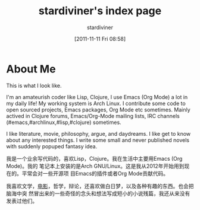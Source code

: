#+TITLE: stardiviner's index page
#+AUTHOR: stardiviner
#+DATE: [2011-11-11 Fri 08:58]

* About Me

#+begin_export html
<div id="avatar">
  <figure>
    <img src="assets/images/avatar.jpg" alt="avatar.jpg" width="300px">
  </figure>
  <p>This is what I look like.</p>
</div>
#+end_export

I'm an amateurish coder like Lisp, Clojure, I use Emacs (Org Mode) a lot in my
daily life! My working system is Arch Linux. I contribute some code to open
sourced projects, Emacs packages, Org Mode etc sometimes. Mainly actived in
Clojure forums, Emacs/Org-Mode mailing lists, IRC channels
(#emacs,#archlinux,#lisp,#clojure) sometimes.

I like literature, movie, philosophy, argue, and daydreams. I like get to know
about any interested things. I write some small and never published novels with
suddenly popuped fantasy idea.

我是一个业余写代码的，喜欢Lisp，Clojure。我在生活中主要用Emacs (Org Mode)。我的
笔记本上安装的是Arch GNU/Linux。这是我从2012年开始用到现在的。平常会对一些开源项
目Emacs的插件或者Org Mode贡献代码。

我喜欢文学，[[https://movie.douban.com/people/stardiviner/][电影]]，哲学，辩论，还喜欢做白日梦，以及各种有趣的东西。也会把脑海中突
然冒出来的一些奇怪的念头和想法写成短小的小说残篇，我还从来没有发表过他们。
